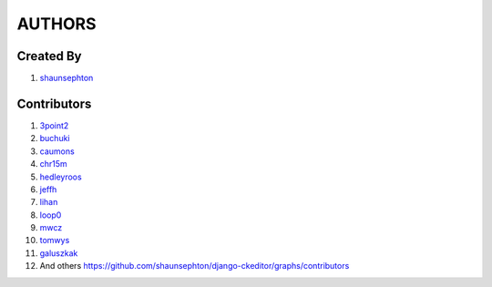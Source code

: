 AUTHORS
=======

Created By
----------
#. `shaunsephton <http://github.com/shaunsephton>`_

Contributors
------------
#. `3point2 <https://github.com/3point2>`_
#. `buchuki <http://github.com/buchuki>`_
#. `caumons <http://github.com/caumons>`_
#. `chr15m <http://github.com/chr15m>`_
#. `hedleyroos <https://github.com/hedleyroos>`_
#. `jeffh <https://github.com/jeffh>`_
#. `lihan <https://github.com/lihan>`_
#. `loop0 <http://github.com/loop0>`_
#. `mwcz <https://github.com/mwcz>`_
#. `tomwys <https://github.com/tomwys>`_
#. `galuszkak <https://github.com/Solution4Future>`_
#. And others `<https://github.com/shaunsephton/django-ckeditor/graphs/contributors>`_

